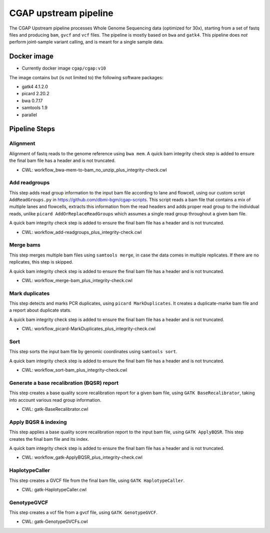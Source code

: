 CGAP upstream pipeline
======================

The CGAP Upstream pipeline processes Whole Genome Sequencing data (optimized for 30x), starting from a set of fastq files and producing ``bam``, ``gvcf`` and ``vcf`` files. The pipeline is mostly based on ``bwa`` and ``gatk4``. This pipeline does *not* perform joint-sample variant calling, and is meant for a single sample data.


Docker image
############

* Currently docker image ``cgap/cgap:v10``

The image contains but (is not limited to) the following software packages:

- gatk4 4.1.2.0
- picard 2.20.2
- bwa 0.7.17
- samtools 1.9
- parallel

Pipeline Steps
##############

Alignment
+++++++++

Alignment of fastq reads to the genome reference using ``bwa mem``. A quick bam integrity check step is added to ensure the final bam file has a header and is not truncated.

* CWL: workflow_bwa-mem-to-bam_no_unzip_plus_integrity-check.cwl


Add readgroups
++++++++++++++

This step adds read group information to the input bam file according to lane and flowcell, using our custom script ``AddReadGroups.py`` in https://github.com/dbmi-bgm/cgap-scripts. This script reads a bam file that contains a mix of multiple lanes and flowcells, extracts this information from the read headers and adds proper read group to the individual reads, unlike ``picard AddOrReplaceReadGroups`` which assumes a single read group throughout a given bam file.

A quick bam integrity check step is added to ensure the final bam file has a header and is not truncated.

* CWL: workflow_add-readgroups_plus_integrity-check.cwl


Merge bams
++++++++++

This step merges multiple bam files using ``samtools merge``, in case the data comes in multiple replicates. If there are no replicates, this step is skipped.

A quick bam integrity check step is added to ensure the final bam file has a header and is not truncated.


* CWL: workflow_merge-bam_plus_integrity-check.cwl


Mark duplicates
+++++++++++++++

This step detects and marks PCR duplicates, using ``picard MarkDuplicates``. It creates a duplicate-marke bam file and a report about duplicate stats.

A quick bam integrity check step is added to ensure the final bam file has a header and is not truncated.

* CWL: workflow_picard-MarkDuplicates_plus_integrity-check.cwl


Sort
++++

This step sorts the input bam file by genomic coordinates using ``samtools sort``.

A quick bam integrity check step is added to ensure the final bam file has a header and is not truncated.

* CWL: workflow_sort-bam_plus_integrity-check.cwl


Generate a base recalibration (BQSR) report
+++++++++++++++++++++++++++++++++++++++++++

This step creates a base quality score recalibration report for a given bam file, using ``GATK BaseRecalibrator``, taking into account various read group information.

* CWL: gatk-BaseRecalibrator.cwl


Apply BQSR & indexing
++++++++++++++++++++

This step applies a base quality score recalibration report to the input bam file, using ``GATK ApplyBQSR``. This step creates the final bam file and its index.

A quick bam integrity check step is added to ensure the final bam file has a header and is not truncated.

* CWL: workflow_gatk-ApplyBQSR_plus_integrity-check.cwl


HaplotypeCaller
+++++++++++++++

This step creates a GVCF file from the final bam file, using ``GATK HaplotypeCaller``.

* CWL: gatk-HaplotypeCaller.cwl


GenotypeGVCF
++++++++++++

This step creates a vcf file from a gvcf file, using ``GATK GenotypeGVCF``.

* CWL: gatk-GenotypeGVCFs.cwl

